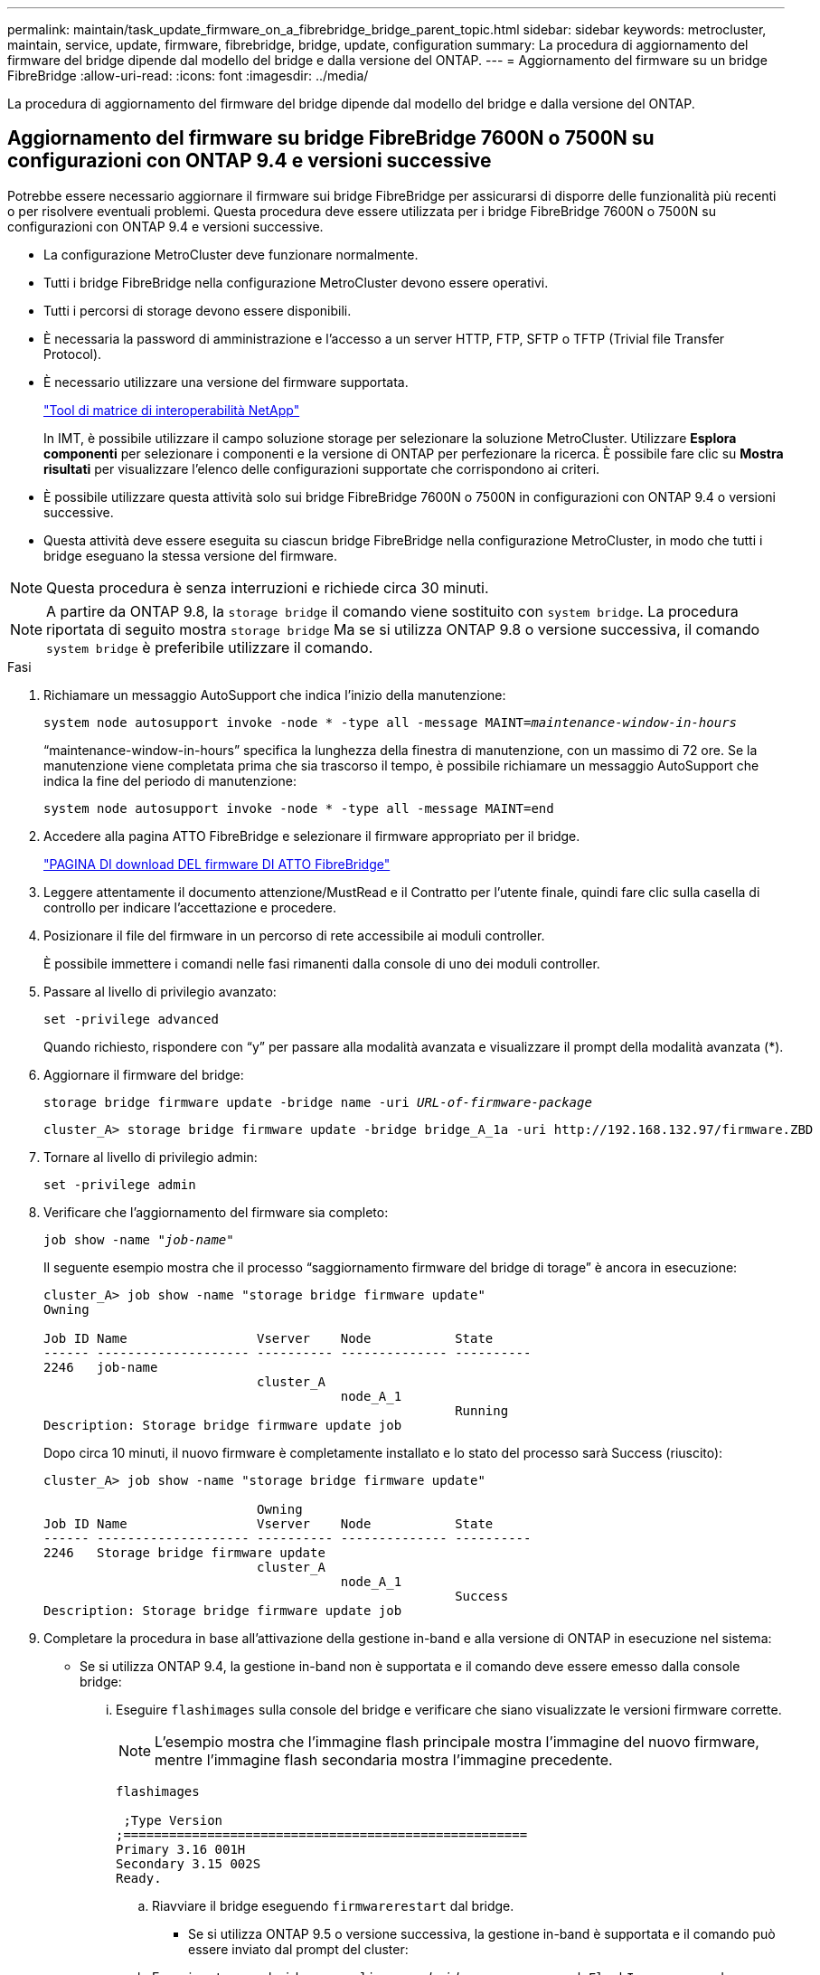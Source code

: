 ---
permalink: maintain/task_update_firmware_on_a_fibrebridge_bridge_parent_topic.html 
sidebar: sidebar 
keywords: metrocluster, maintain, service, update, firmware, fibrebridge, bridge, update, configuration 
summary: La procedura di aggiornamento del firmware del bridge dipende dal modello del bridge e dalla versione del ONTAP. 
---
= Aggiornamento del firmware su un bridge FibreBridge
:allow-uri-read: 
:icons: font
:imagesdir: ../media/


[role="lead"]
La procedura di aggiornamento del firmware del bridge dipende dal modello del bridge e dalla versione del ONTAP.



== Aggiornamento del firmware su bridge FibreBridge 7600N o 7500N su configurazioni con ONTAP 9.4 e versioni successive

Potrebbe essere necessario aggiornare il firmware sui bridge FibreBridge per assicurarsi di disporre delle funzionalità più recenti o per risolvere eventuali problemi. Questa procedura deve essere utilizzata per i bridge FibreBridge 7600N o 7500N su configurazioni con ONTAP 9.4 e versioni successive.

* La configurazione MetroCluster deve funzionare normalmente.
* Tutti i bridge FibreBridge nella configurazione MetroCluster devono essere operativi.
* Tutti i percorsi di storage devono essere disponibili.
* È necessaria la password di amministrazione e l'accesso a un server HTTP, FTP, SFTP o TFTP (Trivial file Transfer Protocol).
* È necessario utilizzare una versione del firmware supportata.
+
https://mysupport.netapp.com/matrix["Tool di matrice di interoperabilità NetApp"^]

+
In IMT, è possibile utilizzare il campo soluzione storage per selezionare la soluzione MetroCluster. Utilizzare *Esplora componenti* per selezionare i componenti e la versione di ONTAP per perfezionare la ricerca. È possibile fare clic su *Mostra risultati* per visualizzare l'elenco delle configurazioni supportate che corrispondono ai criteri.

* È possibile utilizzare questa attività solo sui bridge FibreBridge 7600N o 7500N in configurazioni con ONTAP 9.4 o versioni successive.
* Questa attività deve essere eseguita su ciascun bridge FibreBridge nella configurazione MetroCluster, in modo che tutti i bridge eseguano la stessa versione del firmware.



NOTE: Questa procedura è senza interruzioni e richiede circa 30 minuti.


NOTE: A partire da ONTAP 9.8, la `storage bridge` il comando viene sostituito con `system bridge`. La procedura riportata di seguito mostra `storage bridge` Ma se si utilizza ONTAP 9.8 o versione successiva, il comando `system bridge` è preferibile utilizzare il comando.

.Fasi
. Richiamare un messaggio AutoSupport che indica l'inizio della manutenzione:
+
`system node autosupport invoke -node * -type all -message MAINT=_maintenance-window-in-hours_`

+
"`maintenance-window-in-hours`" specifica la lunghezza della finestra di manutenzione, con un massimo di 72 ore. Se la manutenzione viene completata prima che sia trascorso il tempo, è possibile richiamare un messaggio AutoSupport che indica la fine del periodo di manutenzione:

+
`system node autosupport invoke -node * -type all -message MAINT=end`

. Accedere alla pagina ATTO FibreBridge e selezionare il firmware appropriato per il bridge.
+
https://mysupport.netapp.com/site/products/all/details/atto-fibrebridge/downloads-tab["PAGINA DI download DEL firmware DI ATTO FibreBridge"^]

. Leggere attentamente il documento attenzione/MustRead e il Contratto per l'utente finale, quindi fare clic sulla casella di controllo per indicare l'accettazione e procedere.
. Posizionare il file del firmware in un percorso di rete accessibile ai moduli controller.
+
È possibile immettere i comandi nelle fasi rimanenti dalla console di uno dei moduli controller.

. Passare al livello di privilegio avanzato:
+
`set -privilege advanced`

+
Quando richiesto, rispondere con "`y`" per passare alla modalità avanzata e visualizzare il prompt della modalità avanzata (*).

. Aggiornare il firmware del bridge:
+
`storage bridge firmware update -bridge name -uri _URL-of-firmware-package_`

+
[listing]
----
cluster_A> storage bridge firmware update -bridge bridge_A_1a -uri http://192.168.132.97/firmware.ZBD
----
. Tornare al livello di privilegio admin:
+
`set -privilege admin`

. Verificare che l'aggiornamento del firmware sia completo:
+
`job show -name "_job-name_"`

+
Il seguente esempio mostra che il processo "`saggiornamento firmware del bridge di torage`" è ancora in esecuzione:

+
[listing]
----
cluster_A> job show -name "storage bridge firmware update"
Owning

Job ID Name                 Vserver    Node           State
------ -------------------- ---------- -------------- ----------
2246   job-name
                            cluster_A
                                       node_A_1
                                                      Running
Description: Storage bridge firmware update job
----
+
Dopo circa 10 minuti, il nuovo firmware è completamente installato e lo stato del processo sarà Success (riuscito):

+
[listing]
----
cluster_A> job show -name "storage bridge firmware update"

                            Owning
Job ID Name                 Vserver    Node           State
------ -------------------- ---------- -------------- ----------
2246   Storage bridge firmware update
                            cluster_A
                                       node_A_1
                                                      Success
Description: Storage bridge firmware update job
----
. Completare la procedura in base all'attivazione della gestione in-band e alla versione di ONTAP in esecuzione nel sistema:
+
** Se si utilizza ONTAP 9.4, la gestione in-band non è supportata e il comando deve essere emesso dalla console bridge:
+
... Eseguire `flashimages` sulla console del bridge e verificare che siano visualizzate le versioni firmware corrette.
+

NOTE: L'esempio mostra che l'immagine flash principale mostra l'immagine del nuovo firmware, mentre l'immagine flash secondaria mostra l'immagine precedente.





+
[listing]
----
flashimages

 ;Type Version
;=====================================================
Primary 3.16 001H
Secondary 3.15 002S
Ready.
----
+
.. Riavviare il bridge eseguendo `firmwarerestart` dal bridge.
+
*** Se si utilizza ONTAP 9.5 o versione successiva, la gestione in-band è supportata e il comando può essere inviato dal prompt del cluster:


.. Eseguire `storage bridge run-cli -name _bridge-name_ -command FlashImages` comando.
+

NOTE: L'esempio mostra che l'immagine flash principale mostra l'immagine del nuovo firmware, mentre l'immagine flash secondaria mostra l'immagine precedente.

+
[listing]
----
cluster_A> storage bridge run-cli -name ATTO_7500N_IB_1 -command FlashImages

[Job 2257]

;Type         Version
;=====================================================
Primary 3.16 001H
Secondary 3.15 002S
Ready.


[Job 2257] Job succeeded.
----
.. Se necessario, riavviare il bridge:
+
`storage bridge run-cli -name ATTO_7500N_IB_1 -command FirmwareRestart`

+

NOTE: A partire dalla versione del firmware ATTO 2.95, il bridge si riavvia automaticamente e questo passaggio non è necessario.



. Verificare che il bridge sia stato riavviato correttamente:
+
`sysconfig`

+
Il sistema deve essere cablato per l'alta disponibilità multipath (entrambi i controller hanno accesso attraverso i bridge agli shelf di dischi in ogni stack).

+
[listing]
----
cluster_A> node run -node cluster_A-01 -command sysconfig
NetApp Release 9.6P8: Sat May 23 16:20:55 EDT 2020
System ID: 1234567890 (cluster_A-01); partner ID: 0123456789 (cluster_A-02)
System Serial Number: 200012345678 (cluster_A-01)
System Rev: A4
System Storage Configuration: Quad-Path HA
----
. Verificare che il firmware di FibreBridge sia stato aggiornato:
+
`storage bridge show -fields fw-version,symbolic-name`

+
[listing]
----
cluster_A> storage bridge show -fields fw-version,symbolic-name
name fw-version symbolic-name
----------------- ----------------- -------------
ATTO_20000010affeaffe 3.10 A06X bridge_A_1a
ATTO_20000010affeffae 3.10 A06X bridge_A_1b
ATTO_20000010affeafff 3.10 A06X bridge_A_2a
ATTO_20000010affeaffa 3.10 A06X bridge_A_2b
4 entries were displayed.
----
. Verificare che le partizioni siano aggiornate dal prompt del bridge:
+
`flashimages`

+
L'immagine flash principale visualizza l'immagine del nuovo firmware, mentre l'immagine flash secondaria visualizza l'immagine precedente.

+
[listing]
----
Ready.
flashimages

;Type         Version
;=====================================================
   Primary    3.16 001H
 Secondary    3.15 002S

 Ready.
----
. Ripetere i passaggi da 5 a 10 per assicurarsi che entrambe le immagini flash siano aggiornate alla stessa versione.
. Verificare che entrambe le immagini flash siano aggiornate alla stessa versione.
+
`flashimages`

+
L'output dovrebbe mostrare la stessa versione per entrambe le partizioni.

+
[listing]
----
Ready.
flashimages

;Type         Version
;=====================================================
   Primary    3.16 001H
 Secondary    3.16 001H

 Ready.
----
. Ripetere i passaggi da 5 a 13 sul bridge successivo fino a quando tutti i bridge nella configurazione MetroCluster non sono stati aggiornati.




== Aggiornamento del firmware su FibreBridge 7500N su configurazioni con ONTAP 9.3.x e versioni precedenti o bridge 6500N

Potrebbe essere necessario aggiornare il firmware sui bridge FibreBridge per assicurarsi di disporre delle funzionalità più recenti o per risolvere eventuali problemi. Questa procedura deve essere utilizzata per FibreBridge 7500N su configurazioni con ONTAP 9.3.x o per bridge FibreBridge 6500N su tutte le versioni supportate di ONTAP.

.Prima di iniziare
* La configurazione MetroCluster deve funzionare normalmente.
* Tutti i bridge FibreBridge nella configurazione MetroCluster devono essere operativi.
* Tutti i percorsi di storage devono essere disponibili.
* È necessaria la password admin e l'accesso a un server FTP o SCP.
* È necessario utilizzare una versione del firmware supportata.
+
https://mysupport.netapp.com/matrix["Tool di matrice di interoperabilità NetApp"^]

+
In IMT, è possibile utilizzare il campo soluzione storage per selezionare la soluzione MetroCluster. Utilizzare *Esplora componenti* per selezionare i componenti e la versione di ONTAP per perfezionare la ricerca. È possibile fare clic su *Mostra risultati* per visualizzare l'elenco delle configurazioni supportate che corrispondono ai criteri.



È possibile utilizzare questa attività con i bridge FiberBridge 7500N o 6500N. A partire da ONTAP 9.3, è possibile utilizzare il comando di aggiornamento del firmware del bridge di storage ONTAP per aggiornare il firmware del bridge sui bridge FibreBridge 7500N.

link:task_update_firmware_on_a_fibrebridge_bridge_parent_topic.html["Aggiornamento del firmware su bridge FibreBridge 7600N o 7500N su configurazioni con ONTAP 9.4 e versioni successive"]

Questa attività deve essere eseguita su ciascun bridge FibreBridge nella configurazione MetroCluster, in modo che tutti i bridge eseguano la stessa versione del firmware.


NOTE: Questa procedura è senza interruzioni e richiede circa 30 minuti.

.Fasi
. Richiamare un messaggio AutoSupport che indica l'inizio della manutenzione:
+
`system node autosupport invoke -node * -type all -message MAINT=_maintenance-window-in-hours_`

+
"`_maintenance-window-in-hours_`" specifica la durata della finestra di manutenzione, con un massimo di 72 ore. Se la manutenzione viene completata prima che sia trascorso il tempo, è possibile richiamare un messaggio AutoSupport che indica la fine del periodo di manutenzione:

+
`system node autosupport invoke -node * -type all -message MAINT=end`

. Accedere alla pagina ATTO FibreBridge e selezionare il firmware appropriato per il bridge.
+
https://mysupport.netapp.com/site/products/all/details/atto-fibrebridge/downloads-tab["PAGINA DI download DEL firmware DI ATTO FibreBridge"^]

. Leggere attentamente il documento attenzione/MustRead e il Contratto per l'utente finale, quindi fare clic sulla casella di controllo per indicare l'accettazione e procedere.
. Scaricare il file del firmware del bridge seguendo i passaggi da 1 a 3 della procedura nella pagina di download del firmware ATTO FibreBridge.
. Fare una copia della pagina di download del firmware ATTO FibreBridge e delle note di rilascio come riferimento quando viene richiesto di aggiornare il firmware su ciascun bridge.
. Aggiornare il bridge:
+
.. Installare il firmware sul bridge FibreBridge.
+
*** Se si utilizzano bridge ATTO FibreBridge 7500N, fare riferimento alle istruzioni fornite nella sezione "`Update firmware`" del _ATTO FibreBridge 7500N Installation and Operation Manual_.
*** Se si utilizzano bridge ATTO FibreBridge 6500N, fare riferimento alle istruzioni fornite nella sezione "`Update firmware`" del _ATTO FibreBridge 6500N Installation and Operation Manual_.
+
*ATTENZIONE:* assicurarsi di spegnere e riaccendere il singolo bridge. Se si attendono e si riattiva contemporaneamente entrambi i bridge in uno stack, il controller potrebbe perdere l'accesso ai dischi, causando un guasto al plex o un panico per più dischi.

+
Il bridge dovrebbe riavviarsi.



.. Dalla console di uno dei controller, verificare che il bridge sia stato riavviato correttamente:
+
`sysconfig`

+
Il sistema deve essere cablato per l'alta disponibilità multipath (entrambi i controller hanno accesso attraverso i bridge agli shelf di dischi in ogni stack).

+
[listing]
----
cluster_A::> node run -node cluster_A-01 -command sysconfig
NetApp Release 9.1P7: Sun Aug 13 22:33:49 PDT 2017
System ID: 1234567890 (cluster_A-01); partner ID: 0123456789 (cluster_A-02)
System Serial Number: 200012345678 (cluster_A-01)
System Rev: A4
System Storage Configuration: Quad-Path HA
----
.. Dalla console di uno dei controller, verificare che il firmware FibreBridge sia stato aggiornato:
+
`storage bridge show -fields fw-version,symbolic-name`

+
[listing]
----
cluster_A::> storage bridge show -fields fw-version,symbolic-name
 name              fw-version        symbolic-name
 ----------------- ----------------- -------------
 ATTO_10.0.0.1     1.63 071C 51.01   bridge_A_1a
 ATTO_10.0.0.2     1.63 071C 51.01   bridge_A_1b
 ATTO_10.0.1.1     1.63 071C 51.01   bridge_B_1a
 ATTO_10.0.1.2     1.63 071C 51.01   bridge_B_1b
 4 entries were displayed.
----
.. Ripetere i passaggi precedenti sullo stesso bridge per aggiornare la seconda partizione.
.. Verificare che entrambe le partizioni siano aggiornate:
+
`flashimages`

+
L'output dovrebbe mostrare la stessa versione per entrambe le partizioni.

+
[listing]
----
Ready.
flashimages
4
;Type         Version
;=====================================================
Primary    2.80 003T
Secondary    2.80 003T
Ready.
----


. Ripetere il passaggio precedente sul bridge successivo, fino a quando tutti i bridge nella configurazione MetroCluster non sono stati aggiornati.

